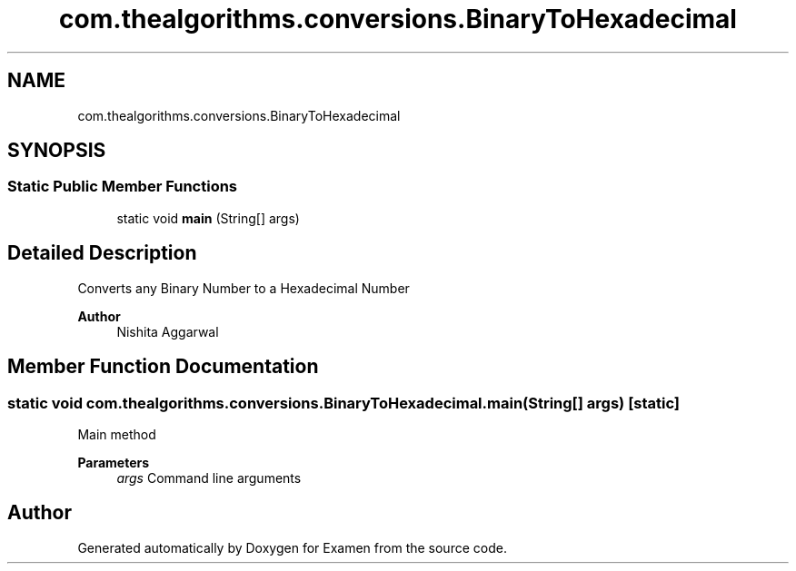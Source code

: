 .TH "com.thealgorithms.conversions.BinaryToHexadecimal" 3 "Fri Jan 28 2022" "Examen" \" -*- nroff -*-
.ad l
.nh
.SH NAME
com.thealgorithms.conversions.BinaryToHexadecimal
.SH SYNOPSIS
.br
.PP
.SS "Static Public Member Functions"

.in +1c
.ti -1c
.RI "static void \fBmain\fP (String[] args)"
.br
.in -1c
.SH "Detailed Description"
.PP 
Converts any Binary Number to a Hexadecimal Number
.PP
\fBAuthor\fP
.RS 4
Nishita Aggarwal 
.RE
.PP

.SH "Member Function Documentation"
.PP 
.SS "static void com\&.thealgorithms\&.conversions\&.BinaryToHexadecimal\&.main (String[] args)\fC [static]\fP"
Main method
.PP
\fBParameters\fP
.RS 4
\fIargs\fP Command line arguments 
.RE
.PP


.SH "Author"
.PP 
Generated automatically by Doxygen for Examen from the source code\&.
